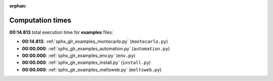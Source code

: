 
:orphan:

.. _sphx_glr_examples_sg_execution_times:

Computation times
=================
**00:14.813** total execution time for **examples** files:

- **00:14.813**: :ref:`sphx_glr_examples_montecarlo.py` (``montecarlo.py``)
- **00:00.000**: :ref:`sphx_glr_examples_automation.py` (``automation.py``)
- **00:00.000**: :ref:`sphx_glr_examples_env.py` (``env.py``)
- **00:00.000**: :ref:`sphx_glr_examples_install.py` (``install.py``)
- **00:00.000**: :ref:`sphx_glr_examples_meltsweb.py` (``meltsweb.py``)
